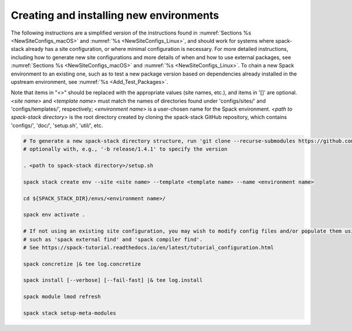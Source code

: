 .. _CreatingEnvironment:

Creating and installing new environments
****************************************

The following instructions are a simplified version of the instructions found in :numref:`Sections %s <NewSiteConfigs_macOS>` and :numref:`%s <NewSiteConfigs_Linux>`, and should work for systems where spack-stack already has a site configuration, or where minimal configuration is necessary. For more detailed instructions, including how to generate new site configurations and more details of when and how to use external packages, see :numref:`Sections %s <NewSiteConfigs_macOS>` and :numref:`%s <NewSiteConfigs_Linux>`. To chain a new Spack environment to an existing one, such as to test a new package version based on dependencies already installed in the upstream environment, see :numref:`%s <Add_Test_Packages>`.

Note that items in "<>" should be replaced with the appropriate values (site names, etc.), and items in '[]' are optional. *<site name>* and *<template name>* must match the names of directories found under 'configs/sites/' and 'configs/templates/', respectively; *<environment name>* is a user-chosen name for the Spack environment. *<path to spack-stack directory>* is the root directory created by cloning the spack-stack GitHub repository, which contains 'configs/', 'doc/', 'setup.sh', 'util/', etc.

.. code-block:: console

   # To generate a new spack-stack directory structure, run 'git clone --recurse-submodules https://github.com/JCSDA/spack-stack',
   # optionally with, e.g., '-b release/1.4.1' to specify the version

   . <path to spack-stack directory>/setup.sh

   spack stack create env --site <site name> --template <template name> --name <environment name>

   cd ${SPACK_STACK_DIR}/envs/<environment name>/

   spack env activate .

   # If not using an existing site configuration, you may wish to modify config files and/or populate them using commands
   # such as 'spack external find' and 'spack compiler find'.
   # See https://spack-tutorial.readthedocs.io/en/latest/tutorial_configuration.html

   spack concretize |& tee log.concretize

   spack install [--verbose] [--fail-fast] |& tee log.install

   spack module lmod refresh

   spack stack setup-meta-modules
